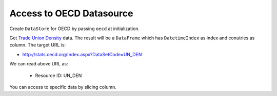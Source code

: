 .. ipython:: python
   :suppress:

   import pandas as pd
   pd.options.display.max_columns=10
   pd.options.display.max_rows=10

Access to OECD Datasource
=========================

Create ``DataStore`` for OECD by passing ``oecd`` at initialization.

.. ipython:: python

    import pyopendata as pyod

    store = pyod.DataStore('oecd')
    store

Get `Trade Union Density <http://stats.oecd.org/Index.aspx?DataSetCode=UN_DEN>`_ data. The result will be a ``DataFrame`` which has ``DatetimeIndex`` as index and conutries as column. The target URL is:

* http://stats.oecd.org/Index.aspx?DataSetCode=UN_DEN

We can read above URL as:

  * Resource ID: UN_DEN

.. ipython:: python

    resource = store.get('UN_DEN')
    resource

    df = resource.read();
    df

You can access to specific data by slicing column.

.. ipython:: python

    usa = df['United States']
    usa
